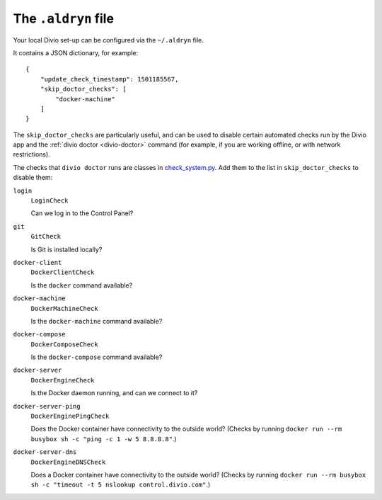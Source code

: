 ..  _environment-configuration:

The ``.aldryn`` file
====================

Your local Divio set-up can be configured via the ``~/.aldryn`` file.

It contains a JSON dictionary, for example::

    {
        "update_check_timestamp": 1501185567,
        "skip_doctor_checks": [
            "docker-machine"
        ]
    }

The ``skip_doctor_checks`` are particularly useful, and can be used to disable certain automated
checks run by the Divio app and the :ref:`divio doctor <divio-doctor>` command (for example, if you
are working offline, or with network restrictions).

The checks that ``divio doctor`` runs are classes in `check_system.py
<https://github.com/divio/divio-cli/blob/master/divio_cli/check_system.py>`_. Add them to
the list in ``skip_doctor_checks`` to disable them:

``login``
    ``LoginCheck``

    Can we log in to the Control Panel?
``git``
    ``GitCheck``

    Is Git is installed locally?
``docker-client``
    ``DockerClientCheck``

    Is the ``docker`` command available?
``docker-machine``
    ``DockerMachineCheck``

    Is the ``docker-machine`` command available?
``docker-compose``
    ``DockerComposeCheck``

    Is the ``docker-compose`` command available?
``docker-server``
    ``DockerEngineCheck``

    Is the Docker daemon running, and can we connect to it?
``docker-server-ping``
    ``DockerEnginePingCheck``

    Does the Docker container have connectivity to the outside world? (Checks by running ``docker
    run --rm busybox sh -c "ping -c 1 -w 5 8.8.8.8"``.)
``docker-server-dns``
    ``DockerEngineDNSCheck``

    Does a Docker container have connectivity to the outside world? (Checks by running ``docker run
    --rm busybox sh -c "timeout -t 5 nslookup control.divio.com"``.)
